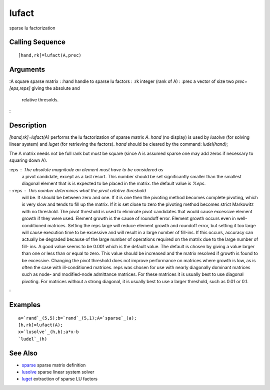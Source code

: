 


lufact
======

sparse lu factorization



Calling Sequence
~~~~~~~~~~~~~~~~


::

    [hand,rk]=lufact(A,prec)




Arguments
~~~~~~~~~

:A square sparse matrix
: :hand handle to sparse lu factors
: :rk integer (rank of A)
: :prec a vector of size two `prec=[eps,reps]` giving the absolute and
  relative thresolds.
:



Description
~~~~~~~~~~~

`[hand,rk]=lufact(A)` performs the lu factorization of sparse matrix
`A`. `hand` (no display) is used by `lusolve` (for solving linear
system) and `luget` (for retrieving the factors). `hand` should be
cleared by the command: `ludel(hand)`;

The A matrix needs not be full rank but must be square (since A is
assumed sparse one may add zeros if necessary to squaring down A).

:eps : The absolute magnitude an element must have to be considered as
  a pivot candidate, except as a last resort. This number should be set
  significantly smaller than the smallest diagonal element that is is
  expected to be placed in the matrix. the default value is `%eps`.
: :reps : This number determines what the pivot relative threshold
  will be. It should be between zero and one. If it is one then the
  pivoting method becomes complete pivoting, which is very slow and
  tends to fill up the matrix. If it is set close to zero the pivoting
  method becomes strict Markowitz with no threshold. The pivot threshold
  is used to eliminate pivot candidates that would cause excessive
  element growth if they were used. Element growth is the cause of
  roundoff error. Element growth occurs even in well-conditioned
  matrices. Setting the reps large will reduce element growth and
  roundoff error, but setting it too large will cause execution time to
  be excessive and will result in a large number of fill-ins. If this
  occurs, accuracy can actually be degraded because of the large number
  of operations required on the matrix due to the large number of fill-
  ins. A good value seems to be 0.001 which is the default value. The
  default is chosen by giving a value larger than one or less than or
  equal to zero. This value should be increased and the matrix resolved
  if growth is found to be excessive. Changing the pivot threshold does
  not improve performance on matrices where growth is low, as is often
  the case with ill-conditioned matrices. reps was chosen for use with
  nearly diagonally dominant matrices such as node- and modified-node
  admittance matrices. For these matrices it is usually best to use
  diagonal pivoting. For matrices without a strong diagonal, it is
  usually best to use a larger threshold, such as 0.01 or 0.1.
:



Examples
~~~~~~~~


::

    a=`rand`_(5,5);b=`rand`_(5,1);A=`sparse`_(a);
    [h,rk]=lufact(A);
    x=`lusolve`_(h,b);a*x-b
    `ludel`_(h)




See Also
~~~~~~~~


+ `sparse`_ sparse matrix definition
+ `lusolve`_ sparse linear system solver
+ `luget`_ extraction of sparse LU factors


.. _sparse: sparse.html
.. _luget: luget.html
.. _lusolve: lusolve.html


